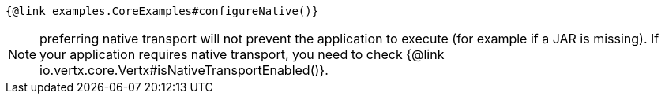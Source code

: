 [source,$lang]
----
{@link examples.CoreExamples#configureNative()}
----

NOTE: preferring native transport will not prevent the application to execute (for example if a JAR is missing).
If your application requires native transport, you need to check {@link io.vertx.core.Vertx#isNativeTransportEnabled()}.
